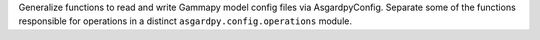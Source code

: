 Generalize functions to read and write Gammapy model config files via AsgardpyConfig.
Separate some of the functions responsible for operations in a distinct ``asgardpy.config.operations`` module.
